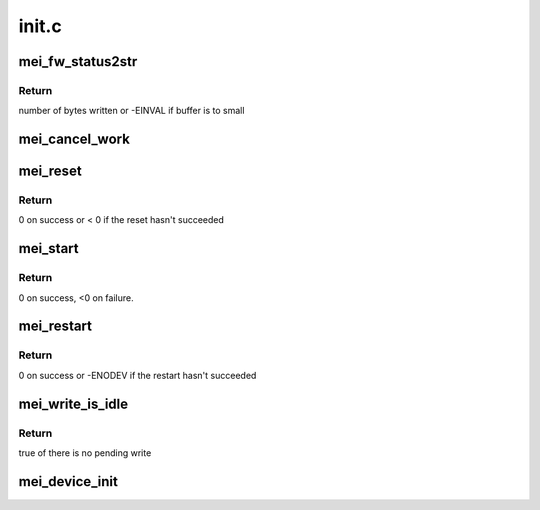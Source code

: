 .. -*- coding: utf-8; mode: rst -*-

======
init.c
======


.. _`mei_fw_status2str`:

mei_fw_status2str
=================

.. c:function:: ssize_t mei_fw_status2str (struct mei_fw_status *fw_status, char *buf, size_t len)

    convert fw status registers to printable string

    :param struct mei_fw_status \*fw_status:
        firmware status

    :param char \*buf:
        string buffer at minimal size MEI_FW_STATUS_STR_SZ

    :param size_t len:
        buffer len must be >= MEI_FW_STATUS_STR_SZ



.. _`mei_fw_status2str.return`:

Return
------

number of bytes written or -EINVAL if buffer is to small



.. _`mei_cancel_work`:

mei_cancel_work
===============

.. c:function:: void mei_cancel_work (struct mei_device *dev)

    Cancel mei background jobs

    :param struct mei_device \*dev:
        the device structure



.. _`mei_reset`:

mei_reset
=========

.. c:function:: int mei_reset (struct mei_device *dev)

    resets host and fw.

    :param struct mei_device \*dev:
        the device structure



.. _`mei_reset.return`:

Return
------

0 on success or < 0 if the reset hasn't succeeded



.. _`mei_start`:

mei_start
=========

.. c:function:: int mei_start (struct mei_device *dev)

    initializes host and fw to start work.

    :param struct mei_device \*dev:
        the device structure



.. _`mei_start.return`:

Return
------

0 on success, <0 on failure.



.. _`mei_restart`:

mei_restart
===========

.. c:function:: int mei_restart (struct mei_device *dev)

    restart device after suspend

    :param struct mei_device \*dev:
        the device structure



.. _`mei_restart.return`:

Return
------

0 on success or -ENODEV if the restart hasn't succeeded



.. _`mei_write_is_idle`:

mei_write_is_idle
=================

.. c:function:: bool mei_write_is_idle (struct mei_device *dev)

    check if the write queues are idle

    :param struct mei_device \*dev:
        the device structure



.. _`mei_write_is_idle.return`:

Return
------

true of there is no pending write



.. _`mei_device_init`:

mei_device_init
===============

.. c:function:: void mei_device_init (struct mei_device *dev, struct device *device, const struct mei_hw_ops *hw_ops)

    - initialize mei_device structure

    :param struct mei_device \*dev:
        the mei device

    :param struct device \*device:
        the device structure

    :param const struct mei_hw_ops \*hw_ops:
        hw operations

